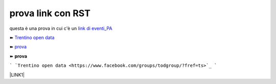 prova link con RST
##################

questa è una prova in cui c'è un `link di eventi_PA <http://eventipa.formez.it/node/57591>`_

➽ `Trentino open data <https://www.facebook.com/groups/todgroup/?fref=ts>`_

➽ `prova <https://www.facebook.com/groups/todgroup/?fref=ts>`_

➽ **prova**

``` `Trentino open data <https://www.facebook.com/groups/todgroup/?fref=ts>`_ ```


\ |LINK1|\

.. |LINK1| raw:: html <a href="https://docs.italia.it/italia/piano-triennale-ict/pianotriennale-ict-doc/it/2019-2021/" target="_blank">Piano Triennale per l’Informatica 2019-2021</a>
